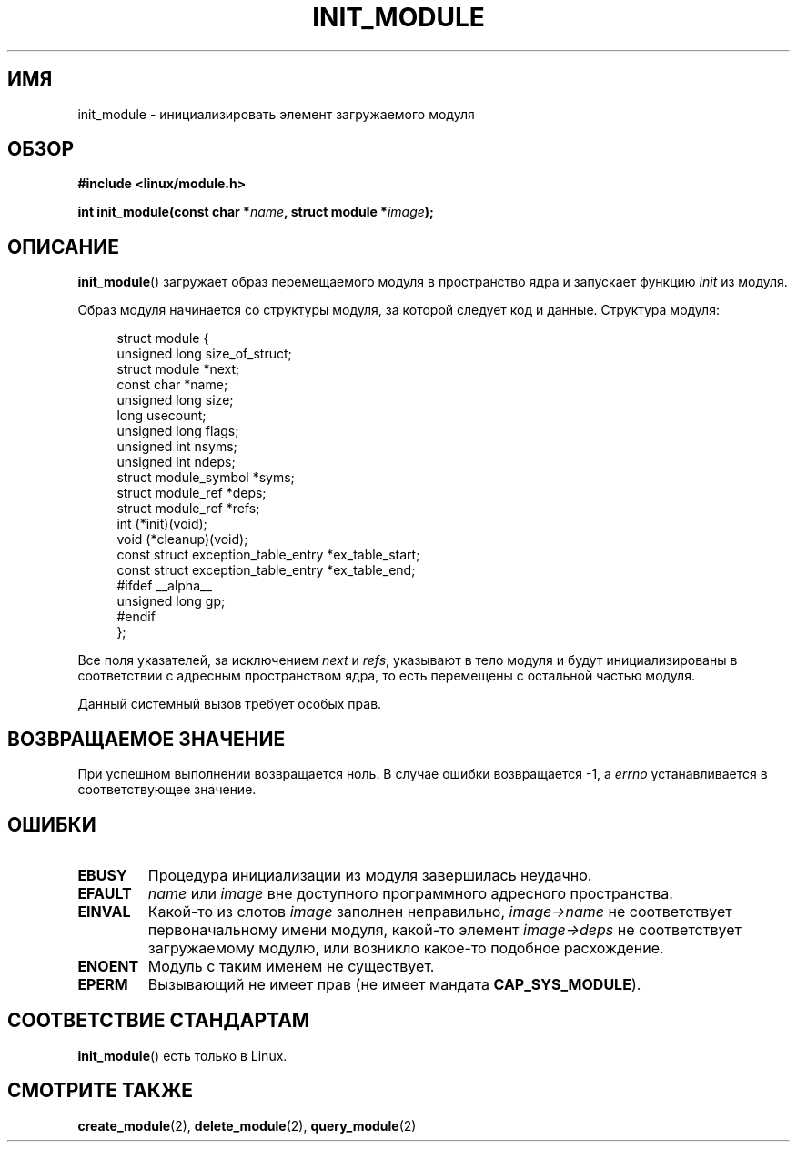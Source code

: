 .\" Copyright (C) 1996 Free Software Foundation, Inc.
.\" This file is distributed according to the GNU General Public License.
.\" See the file COPYING in the top level source directory for details.
.\"
.\" 2006-02-09, some reformatting by Luc Van Oostenryck; some
.\" reformatting and rewordings by mtk
.\"
.\"*******************************************************************
.\"
.\" This file was generated with po4a. Translate the source file.
.\"
.\"*******************************************************************
.TH INIT_MODULE 2 2006\-02\-09 Linux "Руководство программиста Linux"
.SH ИМЯ
init_module \- инициализировать элемент загружаемого модуля
.SH ОБЗОР
.nf
\fB#include <linux/module.h>\fP
.sp
\fBint init_module(const char *\fP\fIname\fP\fB, struct module *\fP\fIimage\fP\fB);\fP
.fi
.SH ОПИСАНИЕ
\fBinit_module\fP() загружает образ перемещаемого модуля в пространство ядра и
запускает функцию \fIinit\fP из модуля.
.PP
Образ модуля начинается со структуры модуля, за которой следует код и
данные. Структура модуля:
.PP
.in +4n
.nf
struct module {
    unsigned long         size_of_struct;
    struct module        *next;
    const char           *name;
    unsigned long         size;
    long                  usecount;
    unsigned long         flags;
    unsigned int          nsyms;
    unsigned int          ndeps;
    struct module_symbol *syms;
    struct module_ref    *deps;
    struct module_ref    *refs;
    int                 (*init)(void);
    void                (*cleanup)(void);
    const struct exception_table_entry *ex_table_start;
    const struct exception_table_entry *ex_table_end;
#ifdef __alpha__
    unsigned long gp;
#endif
};
.fi
.in
.PP
Все поля указателей, за исключением \fInext\fP и \fIrefs\fP, указывают в тело
модуля и будут инициализированы в соответствии с адресным пространством
ядра, то есть перемещены с остальной частью модуля.
.PP
Данный системный вызов требует особых прав.
.SH "ВОЗВРАЩАЕМОЕ ЗНАЧЕНИЕ"
При успешном выполнении возвращается ноль. В случае ошибки возвращается \-1,
а \fIerrno\fP устанавливается в соответствующее значение.
.SH ОШИБКИ
.TP 
\fBEBUSY\fP
Процедура инициализации из модуля завершилась неудачно.
.TP 
\fBEFAULT\fP
\fIname\fP или \fIimage\fP вне доступного программного адресного пространства.
.TP 
\fBEINVAL\fP
Какой\-то из слотов \fIimage\fP заполнен неправильно, \fIimage\->name\fP не
соответствует первоначальному имени модуля, какой\-то элемент
\fIimage\->deps\fP не соответствует загружаемому модулю, или возникло
какое\-то подобное расхождение.
.TP 
\fBENOENT\fP
Модуль с таким именем не существует.
.TP 
\fBEPERM\fP
Вызывающий не имеет прав (не имеет мандата \fBCAP_SYS_MODULE\fP).
.SH "СООТВЕТСТВИЕ СТАНДАРТАМ"
\fBinit_module\fP() есть только в Linux.
.SH "СМОТРИТЕ ТАКЖЕ"
\fBcreate_module\fP(2), \fBdelete_module\fP(2), \fBquery_module\fP(2)
